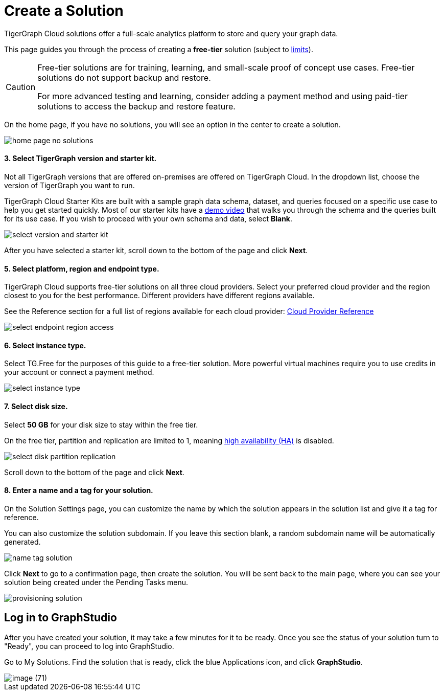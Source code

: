 = Create a Solution
:experimental:

TigerGraph Cloud solutions offer a full-scale analytics platform to store and query your graph data.

This page guides you through the process of creating a *free-tier* solution (subject to xref:reference:service-limits.adoc[limits]).

[CAUTION]
====
Free-tier solutions are for training, learning, and small-scale proof of concept use cases. Free-tier solutions do not support backup and restore.

For more advanced testing and learning, consider adding a payment method and using paid-tier solutions to access the backup and restore feature.
====

On the home page, if you have no solutions, you will see an option in the center to create a solution.

image::home-page-no-solutions.png[]

[discrete]
==== 3. Select TigerGraph version and starter kit.

Not all TigerGraph versions that are offered on-premises are offered on TigerGraph Cloud.
In the dropdown list, choose the version of TigerGraph you want to run.

TigerGraph Cloud Starter Kits are built with a sample graph data schema, dataset, and queries focused on a specific use case to help you get started quickly.
Most of our starter kits have a link:https://www.tigergraph.com/starterkits/[demo video] that walks you through the schema and the queries built for its use case.
If you wish to proceed with your own schema and data, select btn:[Blank].

image::select-version-and-starter-kit.png[]

After you have selected a starter kit, scroll down to the bottom of the page and click btn:[Next].

[discrete]
==== 5. Select platform, region and endpoint type.

TigerGraph Cloud supports free-tier solutions on all three cloud providers.
Select your preferred cloud provider and the region closest to you for the best performance.
Different providers have different regions available.

See the Reference section for a full list of regions available for each cloud provider: xref:reference:README.adoc[Cloud Provider Reference]

image::select-endpoint-region-access.png[]

[discrete]
==== 6. Select instance type.

Select TG.Free for the purposes of this guide to a free-tier solution.
More powerful virtual machines require you to use credits in your account or connect a payment method.

image:select-instance-type.png[]

[discrete]
==== 7. Select disk size.

Select *50 GB* for your disk size to stay within the free tier.

On the free tier, partition and replication are limited to 1, meaning xref:tigergraph-server:ha:index.adoc[high availability (HA)] is disabled.

image:select-disk-partition-replication.png[]

Scroll down to the bottom of the page and click *Next*.

[discrete]
==== 8. Enter a name and a tag for your solution.

On the Solution Settings page, you can customize the name by which the solution appears in the solution list and give it a tag for reference.

You can also customize the solution subdomain. If you leave this section blank, a random subdomain name will be automatically generated.

image:name-tag-solution.png[]

Click btn:[Next] to go to a confirmation page, then create the solution. You will be sent back to the main page, where you can see your solution being created under the Pending Tasks menu.

image:provisioning-solution.png[]

== Log in to GraphStudio

After you have created your solution, it may take a few minutes for it to be ready. Once you see the status of your solution turn to "Ready", you can proceed to log into GraphStudio.


Go to My Solutions. Find the solution that is ready, click the blue Applications icon, and click btn:[GraphStudio].

image::image (71).png[]
